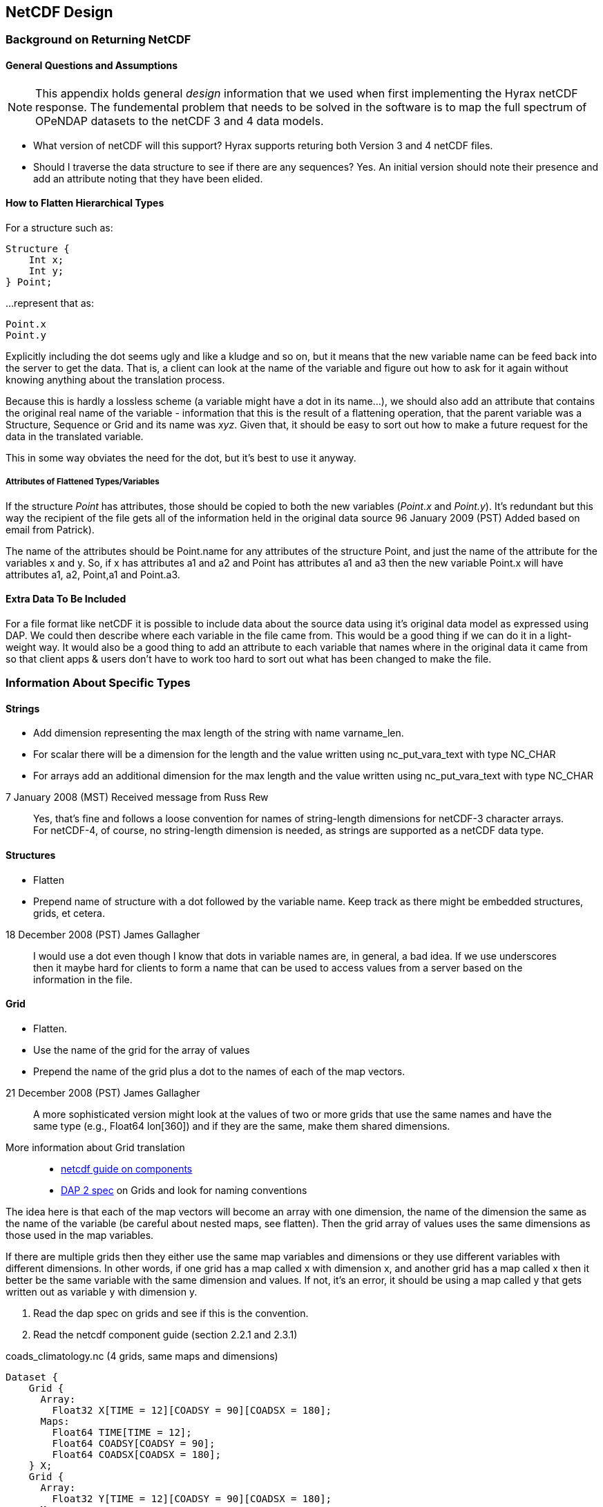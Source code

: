 == NetCDF Design
:Leonard Porrello <lporrel@gmail.com>:

=== Background on Returning NetCDF

==== General Questions and Assumptions

NOTE: This appendix holds general _design_ information that we used
when first implementing the Hyrax netCDF response. The fundemental
problem that needs to be solved in the software is to map the full
spectrum of OPeNDAP datasets to the netCDF 3 and 4 data models.

* What version of netCDF will this support? Hyrax supports returing
  both Version 3 and 4 netCDF files.

* Should I traverse the data structure to see if there are any
sequences? Yes. An initial version should note their presence and add
an attribute noting that they have been elided.

==== How to Flatten Hierarchical Types

For a structure such as:

----
Structure {
    Int x;
    Int y;
} Point;
----

...represent that as:

----
Point.x
Point.y
----

Explicitly including the dot seems ugly and like a kludge and so on, but
it means that the new variable name can be feed back into the server to
get the data. That is, a client can look at the name of the variable and
figure out how to ask for it again without knowing anything about the
translation process.

Because this is hardly a lossless scheme (a variable might have a dot in
its name...), we should also add an attribute that contains the original
real name of the variable - information that this is the result of a
flattening operation, that the parent variable was a Structure, Sequence
or Grid and its name was __xyz__. Given that, it should be easy to sort
out how to make a future request for the data in the translated
variable.

This in some way obviates the need for the dot, but it's best to use it anyway.

===== Attributes of Flattened Types/Variables

If the structure _Point_ has attributes, those should be copied to
both the new variables (__Point.x__ and __Point.y__). It's redundant
but this way the recipient of the file gets all of the information
held in the original data source 96 January 2009 (PST) Added based on
email from Patrick).

The name of the attributes should be Point.name for any attributes of
the structure Point, and just the name of the attribute for the
variables x and y. So, if x has attributes a1 and a2 and Point has
attributes a1 and a3 then the new variable Point.x will have attributes
a1, a2, Point,a1 and Point.a3.

==== Extra Data To Be Included

For a file format like netCDF it is possible to include data about the
source data using it's original data model as expressed using DAP. We
could then describe where each variable in the file came from. This
would be a good thing if we can do it in a light-weight way. It
would also be a good thing to add an attribute to each variable that
names where in the original data it came from so that client apps &
users don't have to work too hard to sort out what has been changed to
make the file.

=== Information About Specific Types

==== Strings

* Add dimension representing the max length of the string with name
varname_len.
* For scalar there will be a dimension for the length and the value
written using nc_put_vara_text with type NC_CHAR
* For arrays add an additional dimension for the max length and the
value written using nc_put_vara_text with type NC_CHAR

.7 January 2008 (MST) Received message from Russ Rew
[quote]
Yes, that's fine and follows a loose convention for names of
string-length dimensions for netCDF-3 character arrays.
For netCDF-4, of course, no string-length dimension is needed, as strings
are supported as a netCDF data type.

==== Structures

* Flatten
* Prepend name of structure with a dot followed by the variable name.
Keep track as there might be embedded structures, grids, et cetera.

.18 December 2008 (PST) James Gallagher
[quote]
I would use a dot even though I
know that dots in variable names are, in general, a bad idea. If we
use underscores then it maybe hard for clients to form a name that can
be used to access values from a server based on the information in the
file.

==== Grid

* Flatten.
* Use the name of the grid for the array of values
* Prepend the name of the grid plus a dot to the names of each of the
map vectors.

.21 December 2008 (PST) James Gallagher
[quote]
A more sophisticated version might look at the values of two or more
grids that use the same names and have the same type (e.g., Float64
lon[360]) and if they are the same, make them shared dimensions.

More information about Grid translation::
* https://www.unidata.ucar.edu/software/netcdf/guidec/guidec-7.html[netcdf
guide on components]
* http://opendap.org/pdf/ESE-RFC-004v1.1.pdf[DAP 2 spec] on Grids and
look for naming conventions

The idea here is that each of the map vectors will become an array with
one dimension, the name of the dimension the same as the name of the
variable (be careful about nested maps, see flatten). Then the grid
array of values uses the same dimensions as those used in the map
variables.

If there are multiple grids then they either use the same map variables
and dimensions or they use different variables with different
dimensions. In other words, if one grid has a map called x with
dimension x, and another grid has a map called x then it better be the
same variable with the same dimension and values. If not, it's an error,
it should be using a map called y that gets written out as variable y
with dimension y.

. Read the dap spec on grids and see if this is the convention.
. Read the netcdf component guide (section 2.2.1 and 2.3.1)

.coads_climatology.nc (4 grids, same maps and dimensions)
----
Dataset {
    Grid {
      Array:
        Float32 X[TIME = 12][COADSY = 90][COADSX = 180];
      Maps:
        Float64 TIME[TIME = 12];
        Float64 COADSY[COADSY = 90];
        Float64 COADSX[COADSX = 180];
    } X;
    Grid {
      Array:
        Float32 Y[TIME = 12][COADSY = 90][COADSX = 180];
      Maps:
        Float64 TIME[TIME = 12];
        Float64 COADSY[COADSY = 90];
        Float64 COADSX[COADSX = 180];
    } Y;
    Grid {
      Array:
        Float32 Z[TIME = 14][COADSY = 75][COADSX = 75];
      Maps:
        Float64 TIME[TIME = 14];
        Float64 COADSY[COADSY = 75];
        Float64 COADSX[COADSX = 75];
    } Z;
    Grid {
      Array:
        Float32 T[TIME = 14][COADSY = 75][COADSX = 90];
      Maps:
        Float64 TIME[TIME = 14];
        Float64 COADSY[COADSY = 75];
        Float64 COADSX[COADSX = 90];
    } T;
} coads_climatology.nc;
----

==== Array

* write_array appears to be working just fine.
* If array of complex types?

.16:43, 8 January 2008 (MST) Patrick West
[quote]
DAP allows
for the array dimensions to not have names, but NetCDF does not allow
this. If the dimension name is empty then create the dimension name
using the name of the variable + "_dim" + dim_num. So, for example, if
array a has three dimensions, and none have names, then the names will
be a_dim1, a_dim2, a_dim3.

==== Sequences
* For now throw an exception
* To translate a Sequence, there are several cases to consider:
** A Sequence of simple types only (which means a one-level sequence):
translate to a set of arrays using a name-prefix flattening scheme.
** A nested sequence (otherwise with only simple types) should first be
flattened to a one level sequence and then that should be flattened.
** A Sequence with a Structure or Grid should be flattened by
recursively applying the flattening logic to the components.

.21 December 2008 (PST) James Gallagher
[quote]
Initial version should elide [sequences] because
there are important cases where they appear as part of a dataset but
not the main part. We can represent these as arrays easily in the
future.

==== Attributes

* Global Attributes?
** For single container DDS (no embedded structure) just write out the
global attributes to the netcdf file
** For multi-container DDS (multiple files each in an embedded
Structure), take the global attributes from each of the containers and
add them as global attributes to the target netcdf file. If the value
already exists for the attribute then discard the value. If not then add
the value to the attribute as attributes can have multiple values.
* Variable Attributes
** This is the way attributes should be stored in the DAS. In the entry
class/structure there is a vector of strings. Each of these strings
should contain one value for the attribute. If the attribute is a list
of 10 int values then there will be 10 strings in the vector, each
string representing one of the int values for the attribute.
** What about attributes for structures? Should these attributes be
created for each of the variables in the structure? So, if there is a
structure Point with variables x and y then the attributes for a will be
attributes for Point.x and Point.y? Or are there attributes for each of
the variables in the structure? _6 January 2009 (PST) James Gallagher
See above under the information about hierarchical types._

** For multi-dimensional datasets there will be a structure for each
container, and each of these containers will have global attributes.
** Attribute containers should be treated just as structures. The
attributes will be flattened with dot separation of the names. For
example, if there is an attribute a that is a container of attributes
with attributes b and c then we will create an attribute a.b and a.c for
that variable.
** Attributes with multiple string values will be handled like so. The
individual values will be put together with a newline character at the
end of each, making one single value.

==== Added Attributes

.14 January, 2009 Patrick West
[quote]
This feature will not be added as part of [Hyrax] 1.5, but a future release.

After doing some kind of translation, whether with constraints,
aggregation, file out, whatever, we need to add information to the
resulting data product telling how we came about this result. Version of
the software, version of the translation (file out), version of the
aggregation engine, whatever. How do we do that?

The ideas might be not to have all of this information in, say, the
GLOBAL attributes section of the data product, or in the attributes of
the opendap data product (DDX, DataDDX, whatever) but instead a URI
pointing to this information. Perhaps this information is stored at
OPeNDAP, provenance information for the different software components.
Perhaps the provenance information for this data product is stored
locally, referenced in the data product, and this provenance information
references software component provenance.

http://www.opendap.org/provenance?id=xxxxxx

might be something referenced in the local provenance. The local
provenance would keep track of...

* containers used to generate the data product
* constraints (server side functions, projections, etc...)
* aggregation handler and command
* data product requested
* software component versions

Peter Fox mentions that we need to be careful of this sort of thing
(storing provenance information locally) as this was tried with log
information. Referencing this kind of information is dangerous.

=== Support for CF

If we can recognize and support files that contain CF-compliant
information, we should strive to make sure that the resulting netCDF
files built by this module from those files are also CF compliant. This
will have a number of benefits, most of which are likely unknown right
now because acceptance of CF is not complete. But one example is that
ArcGIS understands CF, so that means that returning a netCDF file that
follows CF provides a way to get information from our servers directly
into this application without any modification to the app itself.

Here's a link to information about link:http://cfconventions.org/[CF].


